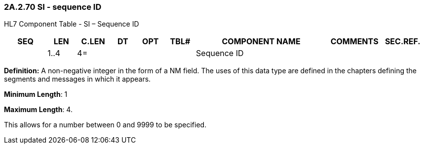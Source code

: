 === 2A.2.70 SI - sequence ID

HL7 Component Table - SI – Sequence ID

[width="99%",cols="10%,7%,8%,6%,7%,7%,32%,13%,10%",options="header",]
|===
|SEQ |LEN |C.LEN |DT |OPT |TBL# |COMPONENT NAME |COMMENTS |SEC.REF.
| |1..4 |4= | | | |Sequence ID | |
|===

*Definition:* A non-negative integer in the form of a NM field. The uses of this data type are defined in the chapters defining the segments and messages in which it appears.

*Minimum Length*: 1

*Maximum Length*: 4.

This allows for a number between 0 and 9999 to be specified.

